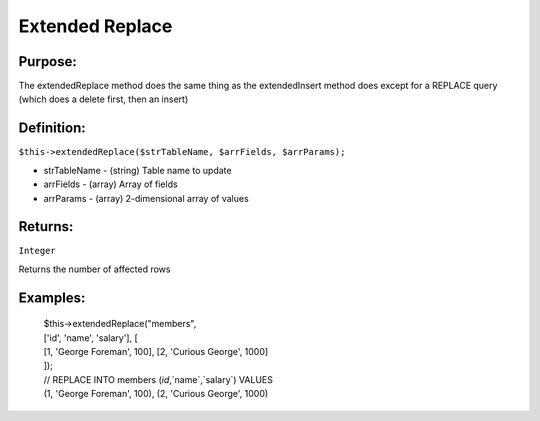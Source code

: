 Extended Replace
================

Purpose:
--------
The extendedReplace method does the same thing as the extendedInsert
method does except for a REPLACE query (which does a delete first, then an
insert)

Definition:
-----------

``$this->extendedReplace($strTableName, $arrFields, $arrParams);``

* strTableName - (string) Table name to update
* arrFields - (array) Array of fields
* arrParams - (array) 2-dimensional array of values

Returns:
--------
``Integer``

Returns the number of affected rows

Examples:
---------

    | $this->extendedReplace("members",
    | ['id', 'name', 'salary'], [
    | [1, 'George Foreman', 100], [2, 'Curious George', 1000]
    | ]);
    | // REPLACE INTO members (`id`,`name`,`salary`) VALUES
    | (1, 'George Foreman', 100), (2, 'Curious George', 1000)
